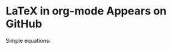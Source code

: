 * LaTeX in org-mode Appears on GitHub

Simple equations:

\begin{equation}
I = \int_{a_1}^{b_1}\int_{a_2}^{b_2}...\int_{a_n}^{b_n}f(x_1, x_2, ..., x_n)dx_1dx_2...dx_n
\end{equation}
